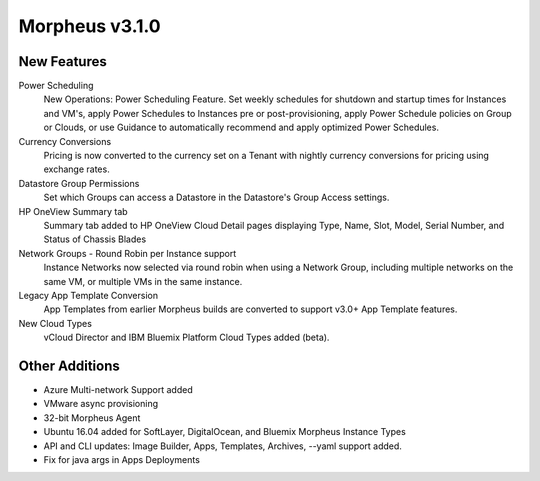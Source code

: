 Morpheus v3.1.0
===============

New Features
------------

Power Scheduling
  New Operations: Power Scheduling Feature. Set weekly schedules for shutdown and startup times for Instances and VM's, apply Power Schedules to Instances pre or post-provisioning, apply Power Schedule policies on Group or Clouds, or use Guidance to automatically recommend and apply optimized Power Schedules. 

Currency Conversions
  Pricing is now converted to the currency set on a Tenant with nightly currency conversions for pricing using exchange rates.

Datastore Group Permissions
  Set which Groups can access a Datastore in the Datastore's Group Access settings.

HP OneView Summary tab
  Summary tab added to HP OneView Cloud Detail pages displaying Type, Name, Slot, Model, Serial Number, and Status of Chassis Blades

Network Groups - Round Robin per Instance support
  Instance Networks now selected via round robin when using a Network Group, including multiple networks on the same VM, or multiple VMs in the same instance.

Legacy App Template Conversion
  App Templates from earlier Morpheus builds are converted to support v3.0+ App Template features.

New Cloud Types
  vCloud Director and IBM Bluemix Platform Cloud Types added (beta).

Other Additions
---------------

- Azure Multi-network Support added
- VMware async provisioning
- 32-bit Morpheus Agent
- Ubuntu 16.04 added for SoftLayer, DigitalOcean, and Bluemix Morpheus Instance Types
- API and CLI updates: Image Builder, Apps, Templates, Archives, --yaml support added.
- Fix for java args in Apps Deployments
